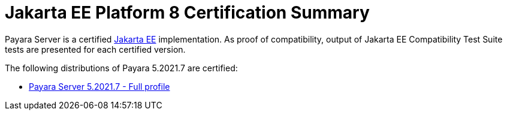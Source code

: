 = Jakarta EE Platform 8 Certification Summary

Payara Server is a certified https://jakarta.ee/[Jakarta EE] implementation. As proof of compatibility, output of Jakarta EE Compatibility Test Suite tests are presented for each certified version.

The following distributions of Payara 5.2021.7 are certified:

* xref:jakartaee-certification/5.2021.7/tck-results-full-5.2021.7.adoc[Payara Server 5.2021.7 - Full profile]
